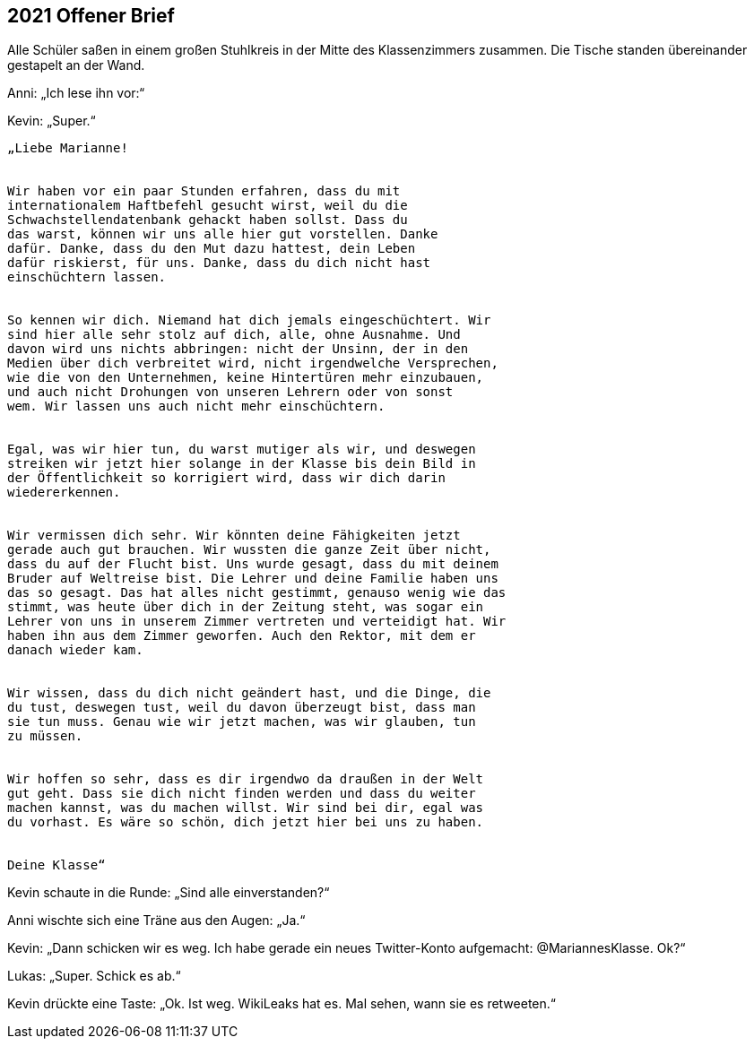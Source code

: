 == [big-number]#2021# Offener Brief

[text-caps]#Alle Schüler saßen# in einem großen Stuhlkreis in der Mitte des Klassenzimmers zusammen.
Die Tische standen übereinander gestapelt an der Wand.

Anni: „Ich lese ihn vor:“

Kevin: „Super.“

****
....
„Liebe Marianne!


Wir haben vor ein paar Stunden erfahren, dass du mit
internationalem Haftbefehl gesucht wirst, weil du die
Schwachstellendatenbank gehackt haben sollst. Dass du 
das warst, können wir uns alle hier gut vorstellen. Danke
dafür. Danke, dass du den Mut dazu hattest, dein Leben 
dafür riskierst, für uns. Danke, dass du dich nicht hast
einschüchtern lassen.


So kennen wir dich. Niemand hat dich jemals eingeschüchtert. Wir
sind hier alle sehr stolz auf dich, alle, ohne Ausnahme. Und
davon wird uns nichts abbringen: nicht der Unsinn, der in den 
Medien über dich verbreitet wird, nicht irgendwelche Versprechen, 
wie die von den Unternehmen, keine Hintertüren mehr einzubauen,
und auch nicht Drohungen von unseren Lehrern oder von sonst
wem. Wir lassen uns auch nicht mehr einschüchtern.


Egal, was wir hier tun, du warst mutiger als wir, und deswegen
streiken wir jetzt hier solange in der Klasse bis dein Bild in
der Öffentlichkeit so korrigiert wird, dass wir dich darin
wiedererkennen.


Wir vermissen dich sehr. Wir könnten deine Fähigkeiten jetzt
gerade auch gut brauchen. Wir wussten die ganze Zeit über nicht,
dass du auf der Flucht bist. Uns wurde gesagt, dass du mit deinem
Bruder auf Weltreise bist. Die Lehrer und deine Familie haben uns
das so gesagt. Das hat alles nicht gestimmt, genauso wenig wie das
stimmt, was heute über dich in der Zeitung steht, was sogar ein
Lehrer von uns in unserem Zimmer vertreten und verteidigt hat. Wir
haben ihn aus dem Zimmer geworfen. Auch den Rektor, mit dem er
danach wieder kam.


Wir wissen, dass du dich nicht geändert hast, und die Dinge, die
du tust, deswegen tust, weil du davon überzeugt bist, dass man
sie tun muss. Genau wie wir jetzt machen, was wir glauben, tun
zu müssen.


Wir hoffen so sehr, dass es dir irgendwo da draußen in der Welt
gut geht. Dass sie dich nicht finden werden und dass du weiter
machen kannst, was du machen willst. Wir sind bei dir, egal was
du vorhast. Es wäre so schön, dich jetzt hier bei uns zu haben.


Deine Klasse“
....
****

Kevin schaute in die Runde: „Sind alle einverstanden?“

Anni wischte sich eine Träne aus den Augen: „Ja.“

Kevin: „Dann schicken wir es weg.
Ich habe gerade ein neues Twitter-Konto aufgemacht: @MariannesKlasse.
Ok?“

Lukas: „Super.
Schick es ab.“

Kevin drückte eine Taste: „Ok.
Ist weg.
WikiLeaks hat es.
Mal sehen, wann sie es retweeten.“
